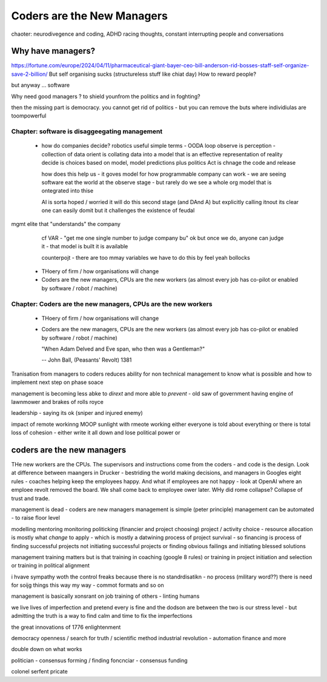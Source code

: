 ===========================
Coders are the New Managers
===========================

chaoter: neurodivegence and coding, ADHD racing thoughts, constant interrupting people and conversations

Why have managers?
-------------------

https://fortune.com/europe/2024/04/11/pharmaceutical-giant-bayer-ceo-bill-anderson-rid-bosses-staff-self-organize-save-2-billion/
But self organising sucks (structureless stuff like chiat day)
How to reward people? 

but anyway ... software 

Why need good managers ? to shield younfrom the politics and in foghting?

then the missing part is
democracy. you cannot get rid of politics - but you can 
remove the buts where individiulas are toompowerful 

Chapter: software is disaggeegating management 
===============================================

  - how do companies decide? 
    robotics useful 
    simple terms - OODA loop 
    observe is perception - collection of data
    orient is collating data into a model that 
    is an effective representation of reality 
    decide is choices based on model, model predictions plus politics
    Act is chnage the code and release 

    how does this help us - it goves model for how
    programmable company can work - we are seeing software eat
    the world at the observe stage - but rarely do we see a whole org
    model that is ontegrated into thise 

    AI is sorta hoped / worried it will do this second stage (and DAnd A)
    but explicitly calling itnout its clear one can easily domit
    but it challenges the existence of feudal
mgmt elite that "understands" the company

    cf VAR - "get me one single number to judge company bu"
    ok but once we do, anyone can judge it - that model is built
    it is available

    counterpojt - there are too mmay variables we have to do this by feel
    yeah bollocks


  - THoery of firm / how organisations will change
  - Coders are the new managers, CPUs are the new workers (as almost every job has co-pilot or enabled by software / robot / machine)
  

Chapter: Coders are the new managers, CPUs are the new workers
================================================================

  - THoery of firm / how organisations will change
  - Coders are the new managers, CPUs are the new workers (as almost every job has co-pilot or enabled by software / robot / machine)
  
    "When Adam Delved and Eve span, who then was a Gentleman?"
    
    -- John Ball, (Peasants' Revolt) 1381



Tranisation from managers to coders 
reduces ability for non technical management 
to know what is possible and how to implement next step on phase soace

management is becoming less abke to *dirext* 
and more able to *prevent* - old saw of government having engine of lawnmower and brakes of rolls royce

leadership - saying its ok (sniper and injured enemy)

impact of remote workinng
MOOP 
sunlight
with rmeote working either everyone is told about everything
or there is total loss of cohesion - either write it all down and lose political power or 



coders are the new managers
---------------------------

THe new workers are the CPUs. The supervisors and instructions come from the coders - and code is the design.  Look at difference between maangers in Drucker - bestriding the world making decisions, and managers in Googles eight rules - coaches helping keep the employees happy.  And what if employees are not happy - look at OpenAI where an emploee revolt removed the board.  We shall come back to employee ower later. WHy did rome collapse? Collapse of trust and trade.

management is dead - 
coders are new managers 
management is simple (peter principle) 
management can be automated - to raise floor level

modelling 
mentoring 
monitoring
politicking  (financier and project choosing) 
project / activity choice - resource allocation is mostly what *change* to apply - which is mostly a datwining process of project survival - so financing is process of finding successful projects not initiating successful projects
or finding obvious failings and initiating blessed solutions 

management training matters but 
is that training in coaching (google 8 rules) or training in project initiation and selection or training in political alignment 


i hvave sympathy woth the control freaks because there is no standrdisatikn - no process (military word??)
there is need for soijg things this way my
way - commot formats and so on

management is basically xonsrant on job training of others 
- linting humans 

we live lives of imperfection and pretend every is fine and the dodson are between the two is our stress level - but admitting the truth is a way to find calm and time to fix the imperfections 

the great innovations of 1776 enlightenment 

democracy
openness / search for truth / scientific method
industrial revolution - automation finance and more

double down on what works


politician - consensus forming / finding 
foncnciar - consensus funding 

colonel
serfent 
pricate 
